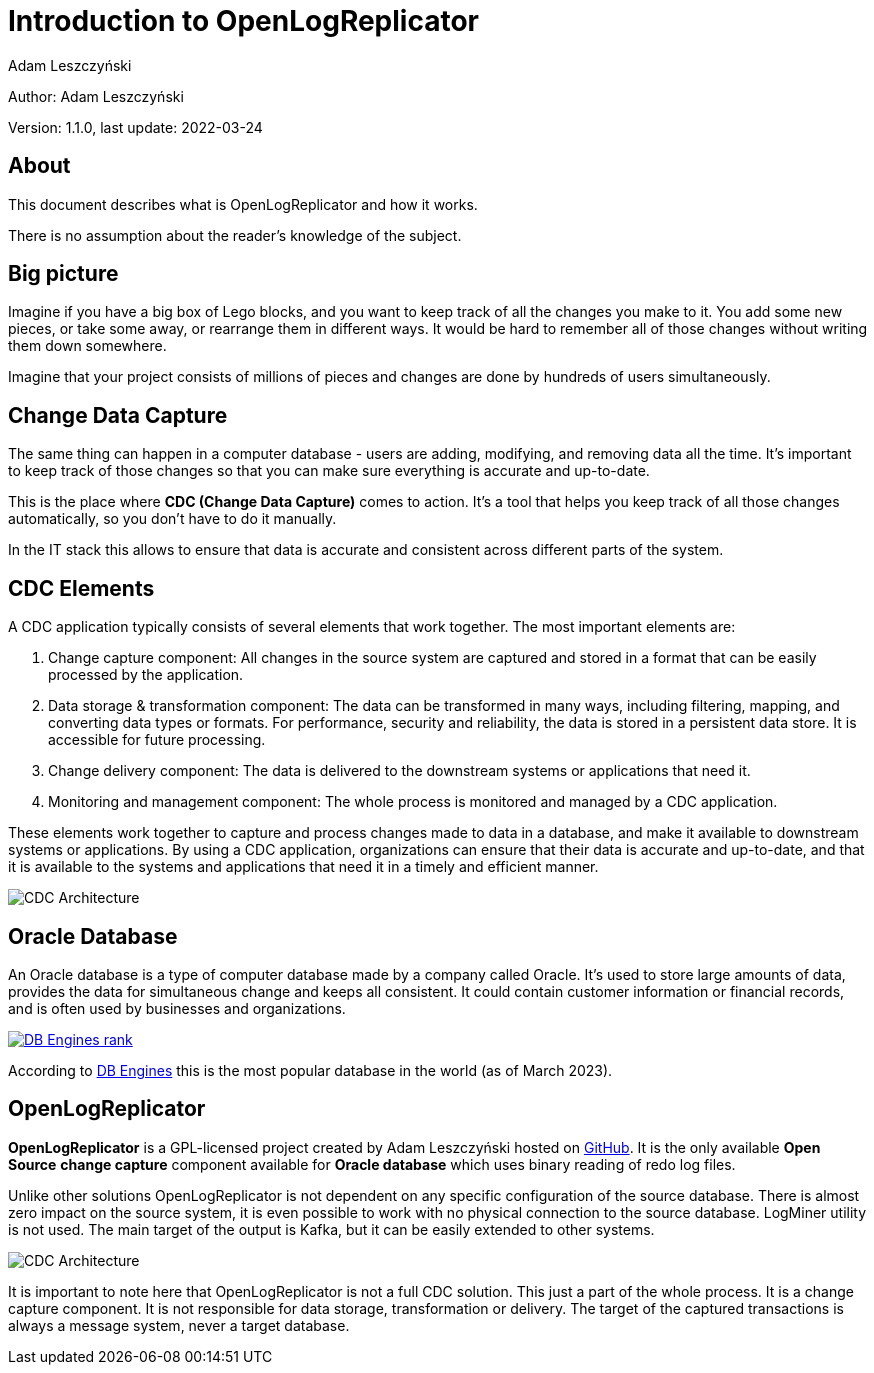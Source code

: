 = Introduction to OpenLogReplicator
:author: Adam Leszczyński
:version: 1.1.0
:last-update: 2022-03-24
:url-github: https://github.com/bersler/OpenLogReplicator
:url-db-engines: https://db-engines.com/en/ranking_trend
:email-support: mailto:aleszczynski@bersler.com
:imagesdir: images

Author: {author}

Version: {version}, last update: {last-update}

== About

This document describes what is OpenLogReplicator and how it works.

There is no assumption about the reader's knowledge of the subject.

== Big picture

Imagine if you have a big box of Lego blocks, and you want to keep track of all the changes you make to it. You add some new pieces, or take some away, or rearrange them in different ways. It would be hard to remember all of those changes without writing them down somewhere.

Imagine that your project consists of millions of pieces and changes are done by hundreds of users simultaneously.

== Change Data Capture

The same thing can happen in a computer database - users are adding, modifying, and removing data all the time. It's important to keep track of those changes so that you can make sure everything is accurate and up-to-date.

This is the place where *CDC (Change Data Capture)* comes to action. It's a tool that helps you keep track of all those changes automatically, so you don't have to do it manually.

In the IT stack this allows to ensure that data is accurate and consistent across different parts of the system.

== CDC Elements

A CDC application typically consists of several elements that work together. The most important elements are:

1. Change capture component: All changes in the source system are captured and stored in a format that can be easily processed by the application.

2. Data storage & transformation component: The data can be transformed in many ways, including filtering, mapping, and converting data types or formats. For performance, security and reliability, the data is stored in a persistent data store. It is accessible for future processing.

3. Change delivery component: The data is delivered to the downstream systems or applications that need it.

4. Monitoring and management component: The whole process is monitored and managed by a CDC application.

These elements work together to capture and process changes made to data in a database, and make it available to downstream systems or applications. By using a CDC application, organizations can ensure that their data is accurate and up-to-date, and that it is available to the systems and applications that need it in a timely and efficient manner.

image:cdc-architecture.png[CDC Architecture,,,]

== Oracle Database

An Oracle database is a type of computer database made by a company called Oracle. It's used to store large amounts of data, provides the data for  simultaneous change and keeps all consistent. It could contain customer information or financial records, and is often used by businesses and organizations.

image:db-engines.png[DB Engines rank,,,link={url-db-engines}]

According to {url-db-engines}[DB Engines] this is the most popular database in the world (as of March 2023).

== OpenLogReplicator

*OpenLogReplicator* is a GPL-licensed project created by {author} hosted on {url-github}[GitHub]. It is the only available *Open Source* *change capture* component available for *Oracle database* which uses binary reading of redo log files.

Unlike other solutions OpenLogReplicator is not dependent on any specific configuration of the source database. There is almost zero impact on the source system, it is even possible to work with no physical connection to the source database. LogMiner utility is not used. The main target of the output is Kafka, but it can be easily extended to other systems.

image:architecture.png[CDC Architecture,,,]

It is important to note here that OpenLogReplicator is not a full CDC solution. This just a part of the whole process. It is a change capture component. It is not responsible for data storage, transformation or delivery. The target of the captured transactions is always a message system, never a target database.
